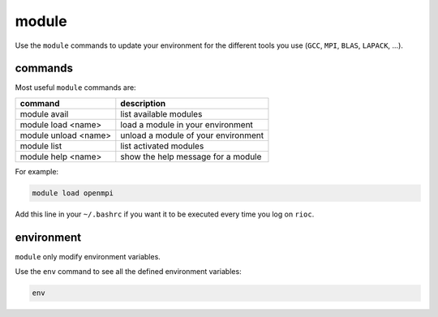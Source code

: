 .. _module:
   
module
===========================

Use the ``module`` commands to update your environment for the different tools 
you use (``GCC``, ``MPI``, ``BLAS``, ``LAPACK``, ...).

commands
---------------------------

Most useful ``module`` commands are:

+------------------------+-------------------------------------+
| command                | description                         |
+========================+=====================================+
| module avail           | list available modules              |
+------------------------+-------------------------------------+
| module load <name>     | load a module in your environment   |
+------------------------+-------------------------------------+
| module unload <name>   | unload a module of your environment |
+------------------------+-------------------------------------+
| module list            | list activated modules              |
+------------------------+-------------------------------------+
| module help <name>     | show the help message for a module  |
+------------------------+-------------------------------------+

For example:

.. code-block:: bash

    module load openmpi

Add this line in your ``~/.bashrc`` if you want it to be executed every time
you log on ``rioc``.

environment
---------------------------

``module`` only modify environment variables.

Use the ``env`` command to see all the defined environment variables:

.. code-block:: bash

    env
